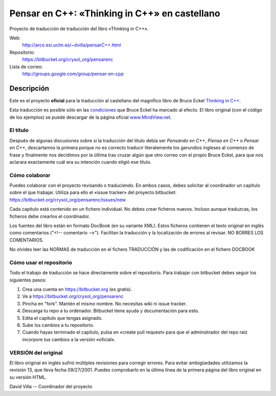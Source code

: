 
==============================================
Pensar en C++: «Thinking in C++» en castellano
==============================================

Proyecto de traducción de traducción del libro «Thinking in C++».

Web:
  http://arco.esi.uclm.es/~dvilla/pensarC++.html

Repositorio:
  https://bitbucket.org/crysol_org/pensarenc

Lista de correo:
  http://groups.google.com/group/pensar-en-cpp


Descripción
===========

Este es el proyecto **oficial** para la traducción al castellano del magnífico libro de
Bruce Eckel `Thinking in C++
<http://www.smart2help.com/e-books/ticpp-2nd-ed-vol-one/Frames.html>`_.

Esta traducción es posible sólo en las `condiciones
<http://mindview.net/Books/TIJ/Translations.html>`_ que Bruce Eckel ha marcado al
efecto. El libro original (con el código de los ejemplos) se puede descargar de la página
oficial `www.MindView.net <http://www.mindview.net/Books/TICPP/ThinkingInCPP2e.html>`_.

El título
---------

Después de algunas discusiones sobre si la traducción del título debía ser *Pensando en
C++*, *Piensa en C++* o *Pensar en C++*, descartamos la primera porque no es correcto
traducir literalemente los gerundios ingleses al comienzo de frase y finalmente nos
decidimos por la última tras cruzar algún que otro correo con el propio Bruce Eckel, para
que nos aclarara exactamente cuál era su intención cuando eligió ese título.

Cómo colaborar
--------------

Puedes colaborar con el proyecto revisando o traduciendo. En ambos casos, debes
solicitar al coordinador un capítulo sobre el que trabajar. Utiliza para ello el
«issue tracker» del proyecto bitbucket: https://bitbucket.org/crysol_org/pensarenc/issues/new

Cada capítulo está contenido en un fichero individual. No debes crear
ficheros nuevos. Incluso aunque traduzcas, los ficheros debe crearlos el
coordinador.

Los fuentes del libro están en formato DocBook (en su variante XML). Estos
ficheros contienen el texto original en inglés como comentarios ("<!--
comentario -->"). Facilitan la traducción y la localización de errores al
revisar. NO BORRES LOS COMENTARIOS.

No olvides leer las NORMAS de traducción en el fichero TRADUCCIÓN y las
de codificación en el fichero DOCBOOK


Cómo usar el repositorio
------------------------

Todo el trabajo de traducción se hace directamente sobre el repositorio. Para
trabajar con bitbucket debes seguir los siguientes pasos:

1. Crea una cuenta en https://bitbucket.org (es gratis).
2. Ve a https://bitbucket.org/crysol_org/pensarenc
3. Pincha en "fork". Mantén el mismo nombre. No necesitas wiki ni issue tracker.
4. Descarga tu repo a tu ordenador. Bitbucket tiene ayuda y documentación para esto.
5. Edita el capítulo que tengas asignado.
6. Sube los cambios a tu repositorio.
7. Cuando hayas terminado el capítulo, pulsa en «create pull request» para que
   el administrador del repo raíz incorpore tus cambios a la versión «oficial».


VERSIÓN del original
--------------------

El libro original en inglés sufrió múltiples revisiones para corregir
errores. Para evitar ambigüedades utilizamos la revisión 13, que lleva
fecha 09/27/2001. Puedes comprobarlo en la última línea de la primera
página del libro original en su versión HTML.


David Villa -- Coordinador del proyecto



.. Local Variables:
.. coding: utf-8
.. End:
